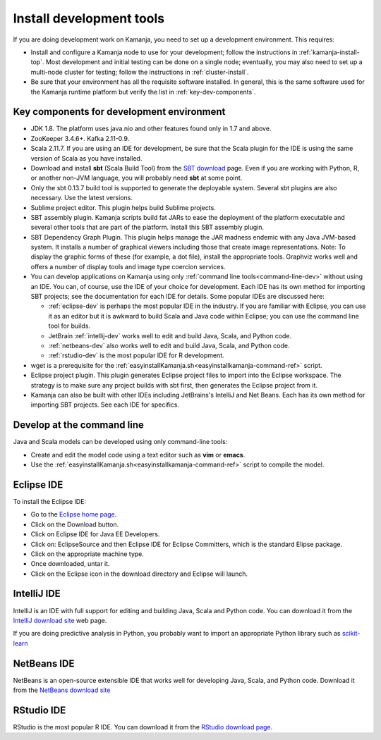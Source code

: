
.. _develop-install-top:

Install development tools
=========================

If you are doing development work on Kamanja,
you need to set up a development environment.
This requires:

- Install and configure a Kamanja node to use for your development;
  follow the instructions in :ref:`kamanja-install-top`.
  Most development and initial testing can be done on a single node;
  eventually, you may also need to set up a multi-node cluster
  for testing; follow the instructions in :ref:`cluster-install`.


- Be sure that your environment has all the requisite software installed.
  In general, this is the same software used for the Kamanja runtime platform
  but verify the list in :ref:`key-dev-components`.

.. _key-dev-components:

Key components for development environment
------------------------------------------

- JDK 1.8. The platform uses java.nio and other features
  found only in 1.7 and above.
- ZooKeeper 3.4.6+. Kafka 2.11-0.9.
- Scala 2.11.7.  If you are using an IDE for development,
  be sure that the Scala plugin for the IDE is using
  the same version of Scala as you have installed.
- Download and install **sbt** (Scala Build Tool) from the
  `SBT download <http://www.scala-sbt.org/download.html>`_ page.
  Even if you are working with Python, R, or another non-JVM language,
  you will probably need **sbt** at some point.
- Only the sbt 0.13.7 build tool is supported
  to generate the deployable system.
  Several sbt plugins are also necessary. Use the latest versions.
- Sublime project editor. This plugin helps build Sublime projects.
- SBT assembly plugin. Kamanja scripts build fat JARs
  to ease the deployment of the platform executable
  and several other tools that are part of the platform.
  Install this SBT assembly plugin.
- SBT Dependency Graph Plugin.
  This plugin helps manage the JAR madness endemic
  with any Java JVM-based system.
  It installs a number of graphical viewers
  including those that create image representations.
  Note: To display the graphic forms of these
  (for example, a dot file), install the appropriate tools.
  Graphviz works well and offers a number of display tools
  and image type coercion services.
- You can develop applications on Kamanja
  using only :ref:`command line tools<command-line-dev>`
  without using an IDE.
  You can, of course, use the IDE of your choice for development.
  Each IDE has its own method for importing SBT projects;
  see the documentation for each IDE for details.
  Some popular IDEs are discussed here:

  - :ref:`eclipse-dev` is perhaps the most popular IDE
    in the industry.  If you are familiar with Eclipse, you can
    use it as an editor but it is awkward to build Scala and Java
    code within Eclipse; you can use the command line tool for builds.

  - JetBrain :ref:`intellij-dev` works well to edit and build
    Java, Scala, and Python code.

  - :ref:`netbeans-dev` also works well to edit and build
    Java, Scala, and Python code.

  - :ref:`rstudio-dev` is the most popular IDE for R development.

- wget is a prerequisite for the
  :ref:`easyinstallKamanja.sh<easyinstallkamanja-command-ref>` script.
- Eclipse project plugin. This plugin generates Eclipse project files
  to import into the Eclipse workspace.
  The strategy is to make sure any project builds with sbt first,
  then generates the Eclipse project from it.
- Kamanja can also be built with other IDEs
  including JetBrains's IntelliJ and Net Beans.
  Each has its own method for importing SBT projects.
  See each IDE for specifics.


.. _command-line-dev:

Develop at the command line
---------------------------

Java and Scala models can be developed using only command-line tools:

- Create and edit the model code using a text editor
  such as **vim** or **emacs**.
- Use the  :ref:`easyinstallKamanja.sh<easyinstallkamanja-command-ref>` script
  to compile the model.

.. _eclipse-dev:

Eclipse IDE
-----------

To install the Eclipse IDE:

- Go to the `Eclipse home page <https://eclipse.org>`_.
- Click on the Download button.
- Click on Eclipse IDE for Java EE Developers.
- Click on: EclipseSource and then Eclipse IDE for Eclipse Committers,
  which is the standard Elipse package.
- Click on the appropriate machine type.
- Once downloaded, untar it.
- Click on the Eclipse icon in the download directory and Eclipse will launch.

.. _intellij-dev:

IntelliJ IDE
------------

IntelliJ is an IDE with full support for editing and building
Java, Scala and Python code.  You can download it from the
`IntelliJ download site <https://www.jetbrains.com/idea/download/>`_
web page.

If you are doing predictive analysis in Python,
you probably want to import an appropriate Python library
such as `scikit-learn <http://scikit-learn.org/stable/>`_

.. _netbeans-dev:

NetBeans IDE
------------

NetBeans is an open-source extensible IDE
that works well for developing Java, Scala, and Python code.
Download it from the `NetBeans download site
<https://netbeans.org/features/platform/download.html>`_

.. _rstudio-dev:

RStudio IDE
-----------

RStudio is the most popular R IDE.
You can download it from the
`RStudio download page <https://www.rstudio.com/products/rstudio/download/>`_.


